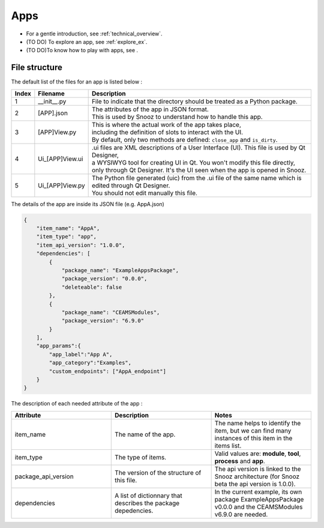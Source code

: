 .. _info_apps:

=======================================
Apps
=======================================

- For a gentle introduction, see :ref:`technical_overview`.
- (TO DO) To explore an app, see :ref:`explore_ex`.
- (TO DO)To know how to play with apps, see .

File structure
--------------------------------------

The default list of the files for an app is listed below :

.. list-table:: 
   :widths: 5 25 150
   :header-rows: 1

   * - Index
     - Filename
     - Description
   * - 1
     - __init__.py
     - File to indicate that the directory should be treated as a Python package.
   * - 2
     - [APP].json
     - | The attributes of the app in JSON format. 
       | This is used by Snooz to understand how to handle this app. 
   * - 3 
     - [APP]View.py
     - | This is where the actual work of the app takes place, 
       | including the definition of slots to interact with the UI. 
       | By default, only two methods are defined: ``close_app`` and ``is_dirty``. 
   * - 4 
     - Ui_[APP]View.ui
     - | .ui files are XML descriptions of a User Interface (UI). This file is used by Qt Designer, 
       | a WYSIWYG tool for creating UI in Qt. You won't modify this file directly, 
       | only through Qt Designer. It's the UI seen when the app is opened in Snooz.
   * - 5 
     - Ui_[APP]View.py
     - | The Python file generated (uic) from the .ui file of the same name which is edited through Qt Designer.
       | You should not edit manually this file.


The details of the app are inside its JSON file (e.g. AppA.json)

.. code-block:: JSON

    {   
        "item_name": "AppA",
        "item_type": "app",
        "item_api_version": "1.0.0",
        "dependencies": [
            {
                "package_name": "ExampleAppsPackage",
                "package_version": "0.0.0",
                "deleteable": false
            },
            {
                "package_name": "CEAMSModules",
                "package_version": "6.9.0"
            }
        ],
        "app_params":{
            "app_label":"App A",
            "app_category":"Examples",
            "custom_endpoints": ["AppA_endpoint"]
        }
    }


The description of each needed attribute of the app : 
   
.. list-table:: 
   :widths: 50 50 50
   :header-rows: 1

   * - Attribute
     - Description
     - Notes
   * - item_name
     - The name of the app.
     - The name helps to identify the item, but we can find many instances of this item in the items list.
   * - item_type
     - The type of items.
     - Valid values are: **module**, **tool**, **process** and **app**.
   * - package_api_version
     - The version of the structure of this file. 
     - The api version is linked to the Snooz architecture (for Snooz beta the api version is 1.0.0).
   * - dependencies
     - A list of dictionnary that describes the package depedencies.
     - In the current example, its own package ExampleAppsPackage v0.0.0 and the CEAMSModules v6.9.0 are needed.